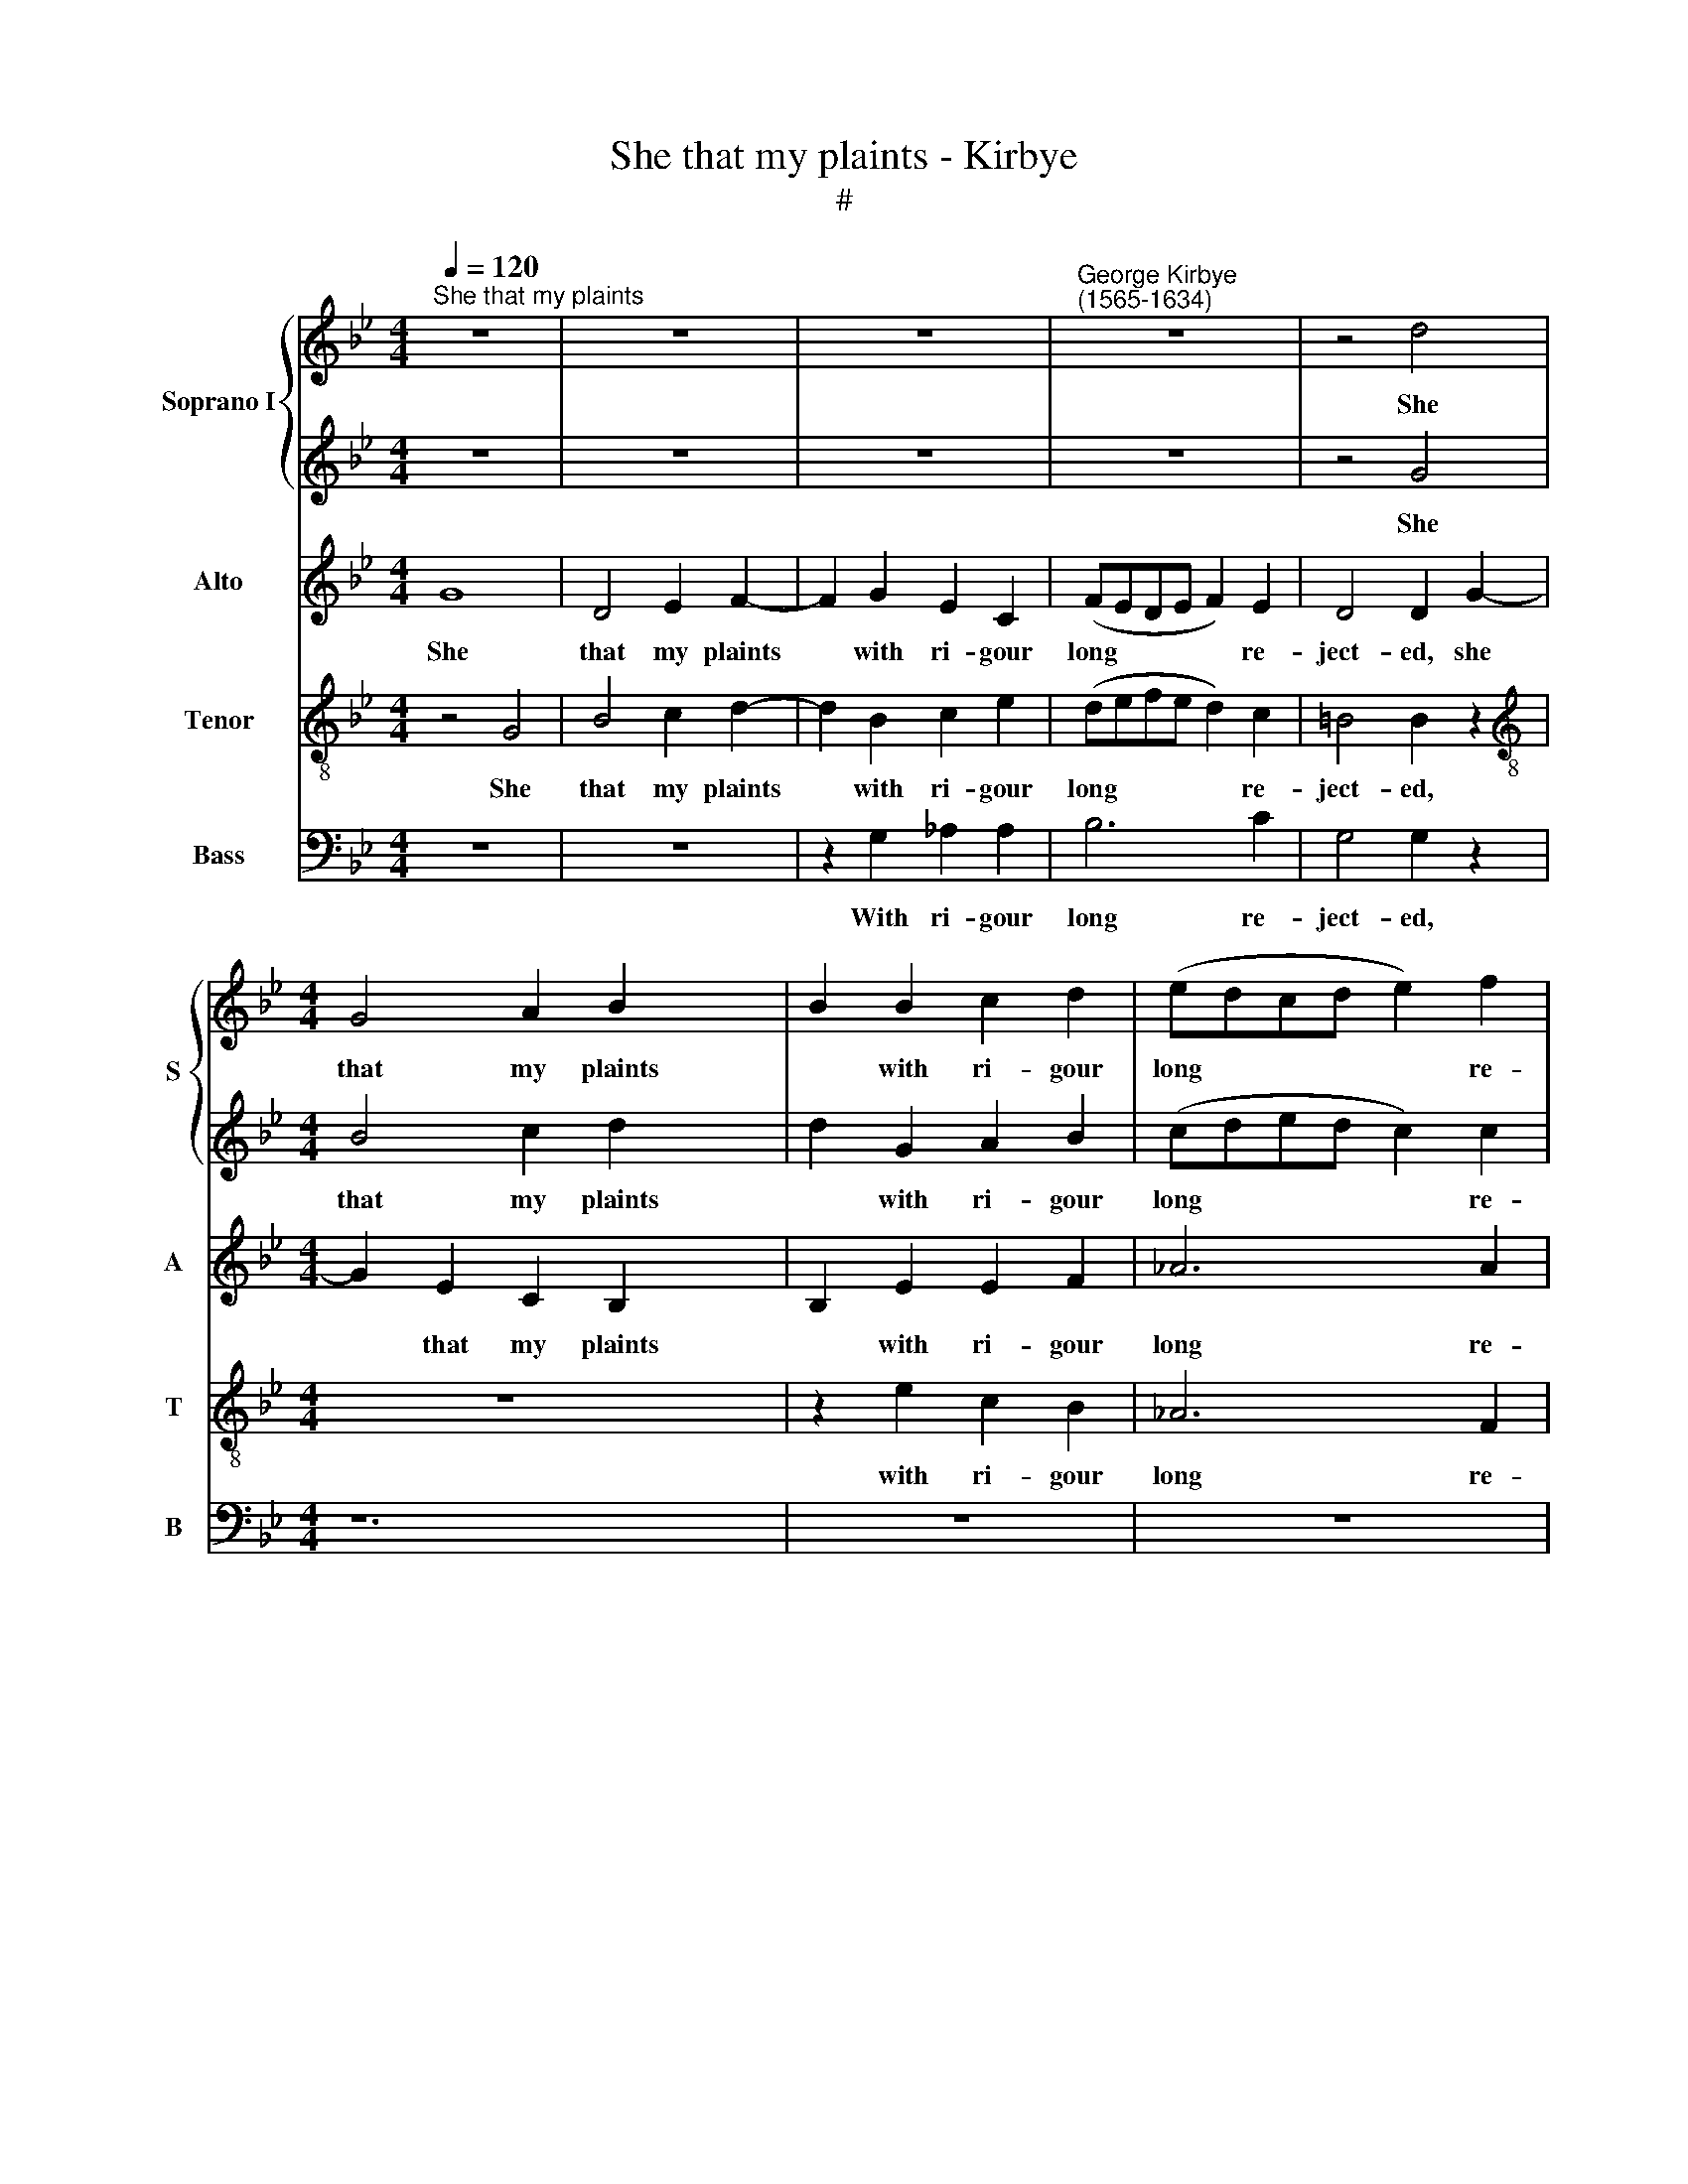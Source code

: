 X:1
T:She that my plaints - Kirbye
T:#
%%score { 1 | 2 } 3 4 5
L:1/8
Q:1/4=120
M:4/4
K:Bb
V:1 treble nm="Soprano I" snm="S"
V:2 treble 
V:3 treble nm="Alto" snm="A"
V:4 treble-8 nm="Tenor" snm="T"
V:5 bass nm="Bass" snm="B"
V:1
"^She that my plaints" z8 | z8 | z8 |"^George Kirbye\n(1565-1634)" z8 | z4 d4 | %5
w: ||||She|
[M:4/4] G4 A2 B2- x4 | B2 B2 c2 d2 | (edcd e2) f2 | d4 d2 d2 | e4 d2 G2- | x8 | G2 z2 z4 | %12
w: that my plaints|* with ri- gour|long * * * * re-|ject- ed, she|that my plaints|||
 z2 d2 c2 B2 | (AGFG A2) d2 | d4 d2 z2 | z8 | z8 | z8 | z4 d4- | d4 c2 B2 | A8 | z8 | z4 f4- | %23
w: with ri- gour|long * * * * re-|ject- ed,||||Bind\-|* ing my|heart,||bind\-|
 f4 e2 (d2- | d2 cd c2 B2) | c4 z2 B2 | B3 F G2 B2 | A4 B2 B2 | B3 c d2 G2 | F4 G4 | z2 e2 e3 f | %31
w: * ing my||heart with|those her gold- en|tres- ses, with|those her gold- en|tres- ses,|with those her|
 g2 c2 =B4 | c2 c2 _e3 d | (cdef g4) | z2 c2 e3 d | (cdef g4) | z2 g2 e3 f | (gfed c4) | z4 z2 e2 | %39
w: gold- en tres-|ses, In re- com-|pense * * * *|in re- com-|pense, * * * *|in re- com-|pense, * * * *|in|
 d3 e (fedc) | (dcBA G4) | z4 e4 | e4 d4 | c8- | c4 B4- | B4 (A2 G2 | B4) A4 | z8 | z8 | z8 | %50
w: re- com- pense * * *||of|all my|long|* dis\-|* tres\- *|* ses||||
 z4 g4 | g4 f4 | e4 d4 | e8 | d8 | z8 | z8 | z8 | z8 | z8 | z4 d4 | c4 A4 | z2 =B4 d2 | %63
w: of|all my|long dis-|tres-|ses,||||||Said|with a|sigh, 'Thy|
 (dcBA GABG | A3) A G4 | ^F2 (G4 F2) | G4 z2 _B2 | (BAGA Bcde | f2) F2 GABc | d2 e2 d4 | %70
w: love * * * * * * *|* hath me|in- fect\- *|ed, thy|love * * * * * * *|* hath me * * *|* in- fect-|
 B2 e2 e3 e | d4 (c4 | =B2) (c4 B2) | c4 g4 | g6 g2 | f4 d4 | (c2 B4 _A2) | G4 z2 g2 | %78
w: ed, thy love hath|me in\-|* fect\- *|ed, thy|love hath|me in-|fect\- * *|ed, thy|
[Q:1/4=119] e2[Q:1/4=117] d2[Q:1/4=115] c2[Q:1/4=113] d2 |[Q:1/4=111] (=B4[Q:1/4=107] c4- | %80
w: love hath me in-|fect\- *|
[Q:1/4=104] c4[Q:1/4=101] =B4) |[Q:1/4=100] !fermata!c8 |] %82
w: |ed'.|
V:2
 z8 | z8 | z8 | z8 | z4 G4 |[M:4/4] B4 c2 d2- x4 | d2 G2 A2 B2 | (cded c2) c2 | =B4 B2 _B2 | %9
w: ||||She|that my plaints|* with ri- gour|long * * * * re-|ject- ed, she|
 c4 B2 B2- | x8 | B2 e2 d2 (cB) | (AGFG A2) d2 | d4 d2 B2 | A4 A2 z2 | z8 | z8 | z4 B4- | %18
w: that my plaints||* with ri- gour *|long * * * * re-|ject- ed, re-|ject- ed,|||Bind\-|
 B4 A2 G2 | ^F4 G4- | G2 G2 ^F4 | G4 g4- | g4 f2 e2 | d8 | z8 | z4 z2 d2 | d3 f e2 d2 | c4 d2 d2 | %28
w: * ing my|heart, bind\-|* ing my|heart, bind\-|* ing my|heart||with|those her gold- en|tres- ses, with|
 G3 A =B2 c2 | =B4 c2 e2 | e3 f g2 c2 | (=B2 c2 d4) | =e4 z4 | z2 c2 _e3 d | (cdef g4) | %35
w: those her gold- en|tres- ses, with|those her gold- en|tres\- * *|ses,|In re- com-|pense, * * * *|
 z2 c2 e3 d | (cdef g4) | z2 g2 e3 f | (gfed c4) | z2 B2 A3 A | D2 d2 B3 c | (dcBA G4) | z8 | z8 | %44
w: in re- com-|pense, * * * *|in re- com-|pense, * * * *|in re- com-|pense, in re- com-|pense * * * *|||
 z8 | z4 g4 | g4 f4 | e4 d4- | d2 e2 f4 | (B2 c2) d4- | d4 c4 | d6 A2 | c4 d4 | c8 | =B4 d4 | %55
w: |of|all my|long dis\-||tres\- * ses,|* of|all my|long dis-|tres-|ses, Said|
 c4 A4 | z2 =B4 d2 | d6 d2 | c4 B4 | (A2 G2 A4) | G8 | z8 | z8 | z8 | z8 | z8 | z4 z2 d2 | %67
w: with a|sigh, 'Thy|love hath|me in-|fect\- * *|ed,||||||thy|
 (dcBA GABG | A3) A B2 G2 | (^F2 G4 F2) | G8 | z8 | z8 | z4 z2 G2 | (GFEF GABc | d4) z2 g2 | %76
w: love * * * * * * *|* hath me in-|fect\- * *|ed.|||thy|love * * * * * * *|* hath|
 (e2 d2 c2) d2 | (=B2 c4 B2) | c8 | z4 G4 | G8 | !fermata!G8 |] %82
w: me * * in-|fect\- * *|ed,|in-|fect-|ed'.|
V:3
 G8 | D4 E2 F2- | F2 G2 E2 C2 | (FEDE F2) E2 | D4 D2 G2- |[M:4/4] G2 E2 C2 B,2- x4 | B,2 E2 E2 F2 | %7
w: She|that my plaints|* with ri- gour|long * * * * re-|ject- ed, she|* that my plaints|* with ri- gour|
 _A6 A2 | G4 G2 G2- | G2 G2 F2 E2- | x8 | E2 z2 z4 | z2 B2 A2 G2 | (FEDE F2) G2 | ^F4 F2 z2 | %15
w: long re-|ject- ed, she|* that my plaints|||with ri- gour|long * * * * re-|ject- ed,|
 z4 E4- | E4 D2 C2 | D8- | D8 | D8 | z4 D4- | D4 (C2 B,2 | C2) G,2 B,4- | B,4 B4- | B4 A2 G2 | %25
w: Bind\-|* ing my|heart,|||bind\-|* ing *|* my heart,|* bind\-|* ing my|
 A4 z2 F2 | F3 D E2 F2 | F4 F2 D2 | E3 C G2 E2 | D4 C2 G2 | G3 F E2 C2 | G8 | G8- | G4 z2 C2 | %34
w: heart with|those her gold- en|tres- ses, with|those her gold- en|tres- ses, with|those her gold- en|tres-|ses,|* In|
 E3 D (CDEF | G4) z2 C2 | E3 D (CDEC) | G4 z2 G2 | (E3 F G2) C2 | F4 F4 | G6 D2 | D4 B4 | B4 A4- | %43
w: re- com- pense, * * *|* in|re- com- pense, * * *|* in|re\- * * com-|pense, in|re- com-|pense of|all my|
 A4 G4- | G4 ^F4 | G4 G4 | z8 | B8 | B4 A4 | G4 F4 | (G6 A2 | B4) A4 | z2 G2 G2 F2 | E2 D2 C4 | %54
w: * long|* dis-|tres- ses,||of|all my|long dis-|tres\- *|* ses,|of all my|long dis- tres-|
 D4 G4 | G4 ^F4 | z2 G4 =F2- | F2 B4 B2 | A4 G4 | (^F2 G4 F2) | G4 D4 | E4 D4 | z2 D4 _B,2 | %63
w: ses, Said|with a|sigh, 'Thy|* love hath|me in-|fect\- * *|ed', said|with a|sigh, 'Thy|
 (B,A,G,A, B,CDE | F2) F,2 (G,A,B,C) | D2 E2 D4 | D8 | z8 | z8 | z4 A4 | G6 G2 | F4 (E4 | %72
w: love * * * * * * *|* hath me * * *|* in- fect-|ed,|||thy|love hath|me in\-|
 D2) (C2 D4) | C8 | z2 c2 B4- | B4 B4 | G2 F2 (G2 F2- | F2 E2) D4 | z4 z2 F2 | D4 C4 | D2 G,2 G4 | %81
w: * fect\- *|ed,|Thy love|* hath|me in- fect\- *|* * ed,|thy|love hath|me in- fect-|
 !fermata!=E8 |] %82
w: ed'.|
V:4
 z4 G4 | B4 c2 d2- | d2 B2 c2 e2 | (defe d2) c2 | =B4 B2 z2 |[M:4/4][K:treble-8] z8 x4 | %6
w: She|that my plaints|* with ri- gour|long * * * * re-|ject- ed,||
 z2 e2 c2 B2 | _A6 F2 | G4 G2 d2 | c4 F2 B2- | x8 | B2 z2 z2 g2 | f6 B2 | d6 G2 | d4 d2 z2 | G8- | %16
w: with ri- gour|long re-|ject- ed, she|that my plaints||* with|ri- gour|long re-|ject- ed,|Bind\-|
 G4 F2 E2 | D4 z4 | z4 B4- | B4 A2 (G2 | A8) | G8 | z4 d4- | d4 c2 B2 | f8- | f4 z2 B2 | %26
w: * ing my|heart,|bind\-|* ing my||heart,|bind\-|* ing my|heart|* with|
 B3 B B2 B2 | c4 B4 | z8 | z8 | z2 B2 B3 c | d2 e2 d4 | c4 z2 c2 | e3 d (cdef) | g4 z4 | c4 c4 | %36
w: those her gold- en|tres- ses,|||with those her|gold- en tres-|ses, In|re- com- pense * * *||in re-|
 C4 C4- | C4 C4 | G3 F (EFGA | B4) z2 d2 | B3 c (dcBA | G4) g4 | g4 f4- | f4 e4- | e4 d4 | e8 | %46
w: com- pense,|* in|re- com- pense, * * *|* in|re- com- pense * * *|* of|all my|* long|* dis-|tres-|
 d8 | z4 d4- | d4 d4- | d2 c4 B2- | B2 A2 G4 | d4 d4 | c4 G4 | G8 | G4 _B4 | c4 d4 | z2 G4 _B2 | %57
w: ses,|of|* all|* my long|* dis- tres-|ses, my|long dis-|tres-|ses, Said|with a|sigh, 'Thy|
 (BAGA Bcde | f2) F2 (GABc | d2) e2 d4 | G4 B4 | A2 (G2 ^F4) | z2 G4 G2 | d6 B2 | c6- G2 | %65
w: love * * * * * * *|* hath me * * *|* in- fect-|ed', said|with a *|sigh, 'Thy|love hath|me in-|
 (A2 c2 A4) | =B4 z2 g2 | g6 g2 | f4 e4 | (d2 c2 d4) | G2 c2 B3 c | (defg _a2) g2 | g2 f2 g4 | %73
w: fect\- * *|ed, thy|love hath|me in-|fect\- * *|ed, thy love hath|me, * * * * hath|me in- fect-|
 =e4 _e4 | e8 | d8 | z8 | z4 z2 G2 | c2 d2 (e2 f2 | g4) e4 | d8 | !fermata!c8 |] %82
w: ed, in-|fect-|ed,||Thy|love hath me *|* in-|fect-|ed'.|
V:5
 z8 | z8 | z2 G,2 _A,2 A,2 | B,6 C2 | G,4 G,2 z2 |[M:4/4] z12 | z8 | z8 | z4 G,4 | C,4 D,2 E,2- | %10
w: ||With ri- gour|long re-|ject- ed,||||She|that my plaints|
 E,2 C,2 G,2 E,2 | (F,E,D,E, F,2) G,2 | D,4 D,2 z2 | z8 | B,8- | B,4 A,2 G,2 | ^F,4 G,4- | %17
w: * with ri- gour|long * * * * re-|ject- ed,||Bind\-|* ing my|heart, bind\-|
 G,4 F,2 E,2 | D,8- | D,8- | E,8- | E,4 D,2 C,2 | B,,8 | z8 | z4 z2 B,,2 | B,,3 B,, E,2 B,,2 | %26
w: * ing my|heart,||bind\-|* ing my|heart||with|those her gold- en|
 F,4 B,,4 | z8 | z4 z2 C,2 | E,3 E, E,2 A,2 | G,8 | C,8- | C,8 | z4 z2 C,2 | E,3 D, (C,D,E,F, | %35
w: tres- ses,||with|those her gold- en|tres-|ses,||In|re- com- pense, * * *|
 G,4) z2 G,2 | E,3 F, (G,F,E,D, | C,4) z2 C,2 | B,,3 C, (D,C,B,,A,,) | (G,,8- | G,,8) | z8 | z8 | %43
w: * in|re- com- pense, * * *|* in|re- com- pense * * *|||||
 z8 | z8 | z8 | G,8 | G,4 F,4 | E,4 D,4 | E,8 | D,8 | z4 =B,,4 | C,8 | G,,8 | z8 | z8 | z8 | z8 | %58
w: |||of|all my|long dis-|tres-|ses,|dis-|tres-|ses,|||||
 z8 | z4 G,,4 | C,4 D,4 | z2 G,,4 G,2 | G,6 G,2 | F,4 E,4 | (D,2 C,2 D,4) | G,,8 | z8 | z8 | %68
w: |said|with a|sigh, 'Thy|love hath|me in-|fect\- * *|ed,|||
 z4 z2 D,2 | (E,D,C,D, E,F,G,A,) | B,2 B,,2 (C,D,E,F, | G,2) _A,2 G,4 | C,4 z2 C,2 | %73
w: thy|love * * * * * * *|hath * me * * *|* in- fect-|ed, thy|
 (E,D,C,D, E,F,G,A, | B,4) B,,4 | (C,2 D,2 E,2 F,2 | G,8) | _A,8 | G,8- | G,8 | !fermata!C,8 | %81
w: love * * * * * * *|* hath|me * * *||in-|fect\-||ed'.|
 x8 |] %82
w: |

